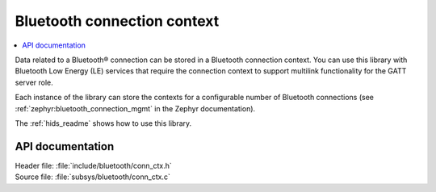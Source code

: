 .. _bt_conn_ctx_readme:

Bluetooth connection context
############################

.. contents::
   :local:
   :depth: 2

Data related to a Bluetooth® connection can be stored in a Bluetooth connection context.
You can use this library with Bluetooth Low Energy (LE) services that require the connection context to support multilink functionality for the GATT server role.

Each instance of the library can store the contexts for a configurable number of Bluetooth connections (see :ref:`zephyr:bluetooth_connection_mgmt` in the Zephyr documentation).

The :ref:`hids_readme` shows how to use this library.

API documentation
*****************

| Header file: :file:`include/bluetooth/conn_ctx.h`
| Source file: :file:`subsys/bluetooth/conn_ctx.c`

.. doxygengroup:: bt_conn_ctx
